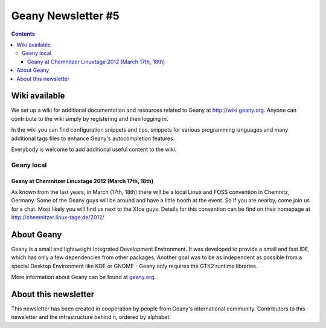 Geany Newsletter #5
-------------------

.. contents::


Wiki available
==============

We set up a wiki for additional documentation and resources related
to Geany at http://wiki.geany.org. Anyone can contribute to the wiki
simply by registering and then logging in.

In the wiki you can find configuration snippets and tips, snippets
for various programming languages and many additional tags files to
enhance Geany's autocompletion features.

Everybody is welcome to add additional useful content to the wiki.


Geany local
^^^^^^^^^^^

Geany at Chemnitzer Linuxtage 2012 (March 17th, 18th)
*****************************************************

As known from the last years, in March (17th, 18th) there will be a
local Linux and FOSS convention in Chemnitz, Germany. Some of the
Geany guys will be around and have a little booth at the event. So
if you are nearby, come join us for a chat. Most likely you will
find us next to the Xfce guys. Details for this convention can be
find on their homepage at http://chemnitzer.linux-tage.de/2012/

About Geany
===========

Geany is a small and lightweight Integrated Development Environment.
It was developed to provide a small and fast IDE, which has only a
few dependencies from other packages. Another goal was to be as
independent as possible from a special Desktop Environment like KDE
or GNOME - Geany only requires the GTK2 runtime libraries.

More information about Geany can be found at
`geany.org <http://www.geany.org/>`_.

About this newsletter
=====================

This newsletter has been created in cooperation by people from
Geany's international community. Contributors to this newsletter and
the infrastructure behind it, ordered by alphabet:
